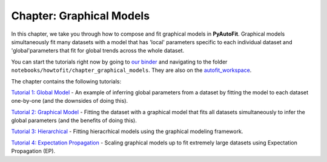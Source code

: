 .. _chapter_graphical_models:

Chapter: Graphical Models
=========================

In this chapter, we take you through how to compose and fit graphical models in **PyAutoFit**. Graphical models
simultaneously fit many datasets with a model that has 'local' parameters specific to each individual dataset
and 'global'parameters that fit for global trends across the whole dataset.

You can start the tutorials right now by going to `our binder <https://mybinder.org/v2/gh/Jammy2211/autofit_workspace/HEAD>`_
and navigating to the folder ``notebooks/howtofit/chapter_graphical_models``. They are also on the `autofit_workspace <https://github.com/Jammy2211/autofit_workspace>`_.

The chapter contains the following tutorials:

`Tutorial 1: Global Model <https://mybinder.org/v2/gh/Jammy2211/autofit_workspace/release?filepath=notebooks/howtofit/chapter_graphical_models/tutorial_1_global_model.ipynb>`_
- An example of inferring global parameters from a dataset by fitting the model to each dataset one-by-one (and the downsides of doing this).

`Tutorial 2: Graphical Model <https://mybinder.org/v2/gh/Jammy2211/autofit_workspace/release?filepath=notebooks/howtofit/chapter_graphical_models/tutorial_2_graphical_model.ipynb>`_
- Fitting the dataset with a graphical model that fits all datasets simultaneously to infer the global parameters (and the benefits of doing this).

`Tutorial 3: Hierarchical <https://mybinder.org/v2/gh/Jammy2211/autofit_workspace/release?filepath=notebooks/howtofit/chapter_graphical_models/tutorial_3_hierarchical.ipynb>`_
- Fitting hieracrhical models using the graphical modeling framework.

`Tutorial 4: Expectation Propagation <https://mybinder.org/v2/gh/Jammy2211/autofit_workspace/release?filepath=notebooks/howtofit/chapter_graphical_models/tutorial_4_expectation_propagation.ipynb>`_
- Scaling graphical models up to fit extremely large datasets using Expectation Propagation (EP).

